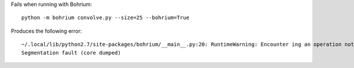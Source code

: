 Fails when running with Bohrium::

  python -m bohrium convolve.py --size=25 --bohrium=True

Produces the following error::

  ~/.local/lib/python2.7/site-packages/bohrium/__main__.py:20: RuntimeWarning: Encounter ing an operation not supported by Bohrium. It will be handled by the original NumPy. execfile(sys.argv[0])
  Segmentation fault (core dumped)

